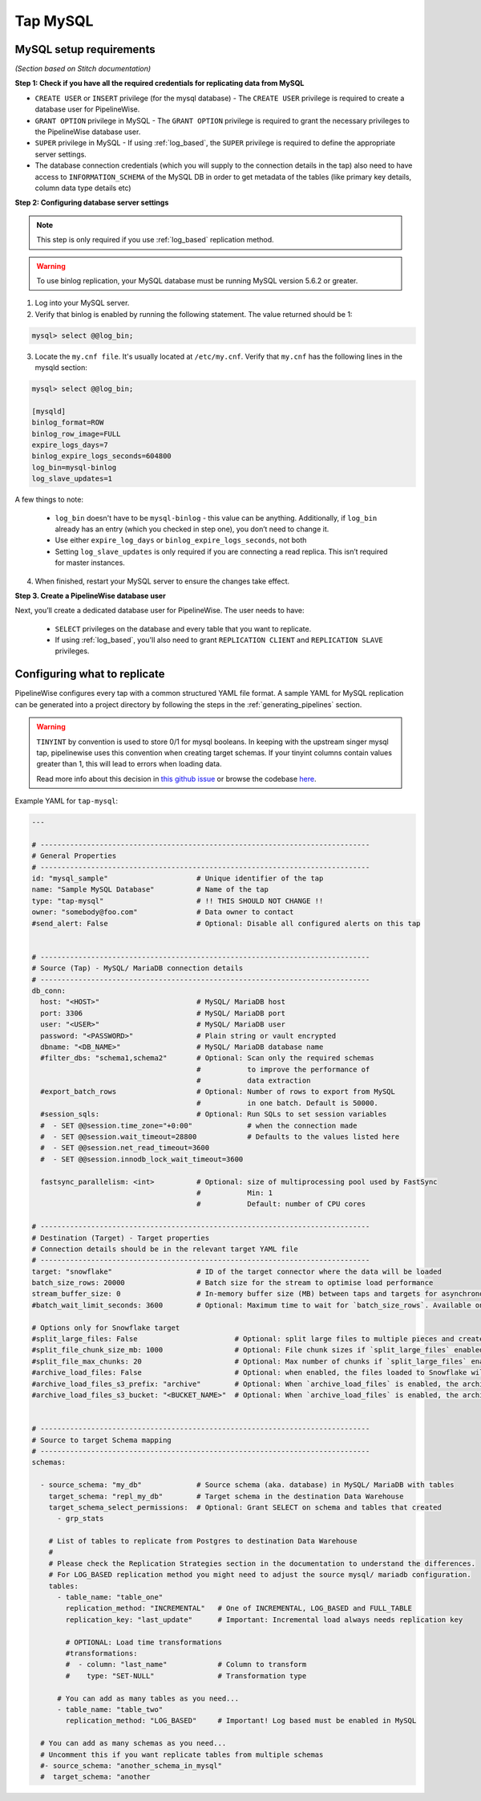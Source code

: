 
.. _tap-mysql:

Tap MySQL
---------


MySQL setup requirements
''''''''''''''''''''''''

*(Section based on Stitch documentation)*

**Step 1: Check if you have all the required credentials for replicating data from MySQL**

* ``CREATE USER`` or ``INSERT`` privilege (for the mysql database) - The ``CREATE USER`` privilege is required to create a database user for PipelineWise.

* ``GRANT OPTION`` privilege in MySQL - The ``GRANT OPTION`` privilege is required to grant the necessary privileges to the PipelineWise database user.

* ``SUPER`` privilege in MySQL - If using :ref:`log_based`, the ``SUPER`` privilege is required to define the appropriate server settings.

* The database connection credentials (which you will supply to the connection details in the tap) also need to have access to ``INFORMATION_SCHEMA`` of the MySQL DB in order to get metadata of the tables (like primary key details, column data type details etc)

**Step 2: Configuring database server settings**

.. note::

  This step is only required if you use :ref:`log_based` replication method.


.. warning::

  To use binlog replication, your MySQL database must be running MySQL version 5.6.2 or greater.

1. Log into your MySQL server.

2. Verify that binlog is enabled by running the following statement. The value returned should be 1:

.. code-block:: bash

    mysql> select @@log_bin;


3. Locate the ``my.cnf file``. It's usually located at ``/etc/my.cnf``. Verify that ``my.cnf`` has the following lines in the mysqld section:

.. code-block:: bash

    mysql> select @@log_bin;

    [mysqld]
    binlog_format=ROW
    binlog_row_image=FULL
    expire_logs_days=7
    binlog_expire_logs_seconds=604800
    log_bin=mysql-binlog
    log_slave_updates=1

A few things to note:

  * ``log_bin`` doesn't have to be ``mysql-binlog`` - this value can be anything. Additionally, if ``log_bin`` already has an entry (which you checked in step one), you don’t need to change it.
  
  * Use either ``expire_log_days`` or ``binlog_expire_logs_seconds``, not both
  
  * Setting ``log_slave_updates`` is only required if you are connecting a read replica. This isn’t required for master instances.


4. When finished, restart your MySQL server to ensure the changes take effect.


**Step 3. Create a PipelineWise database user**

Next, you’ll create a dedicated database user for PipelineWise. The user needs to have:

    * ``SELECT`` privileges on the database and every table that you want to replicate.

    *  If using :ref:`log_based`, you'll also need to grant ``REPLICATION CLIENT`` and ``REPLICATION SLAVE`` privileges.


Configuring what to replicate
'''''''''''''''''''''''''''''

PipelineWise configures every tap with a common structured YAML file format.
A sample YAML for MySQL replication can be generated into a project directory by
following the steps in the :ref:`generating_pipelines` section.

.. warning::

  ``TINYINT`` by convention is used to store 0/1 for mysql booleans. In keeping with the
  upstream singer mysql tap, pipelinewise uses this convention when creating target schemas.
  If your tinyint columns contain values greater than 1, this will lead to errors when
  loading data.

  Read more info about this decision in `this github issue <https://github.com/singer-io/tap-mysql/issues/82>`_
  or browse the codebase `here <https://github.com/transferwise/pipelinewise-tap-mysql/blob/34cbd9b085146c08003bfa460f1550ce78c65e4c/tap_mysql/__init__.py#L73>`_.

Example YAML for ``tap-mysql``:

.. code-block:: yaml

  ---

  # ------------------------------------------------------------------------------
  # General Properties
  # ------------------------------------------------------------------------------
  id: "mysql_sample"                     # Unique identifier of the tap
  name: "Sample MySQL Database"          # Name of the tap
  type: "tap-mysql"                      # !! THIS SHOULD NOT CHANGE !!
  owner: "somebody@foo.com"              # Data owner to contact
  #send_alert: False                     # Optional: Disable all configured alerts on this tap


  # ------------------------------------------------------------------------------
  # Source (Tap) - MySQL/ MariaDB connection details
  # ------------------------------------------------------------------------------
  db_conn:
    host: "<HOST>"                       # MySQL/ MariaDB host
    port: 3306                           # MySQL/ MariaDB port
    user: "<USER>"                       # MySQL/ MariaDB user
    password: "<PASSWORD>"               # Plain string or vault encrypted
    dbname: "<DB_NAME>"                  # MySQL/ MariaDB database name
    #filter_dbs: "schema1,schema2"       # Optional: Scan only the required schemas
                                         #           to improve the performance of
                                         #           data extraction
    #export_batch_rows                   # Optional: Number of rows to export from MySQL
                                         #           in one batch. Default is 50000.
    #session_sqls:                       # Optional: Run SQLs to set session variables
    #  - SET @@session.time_zone="+0:00"             # when the connection made
    #  - SET @@session.wait_timeout=28800            # Defaults to the values listed here
    #  - SET @@session.net_read_timeout=3600
    #  - SET @@session.innodb_lock_wait_timeout=3600

    fastsync_parallelism: <int>          # Optional: size of multiprocessing pool used by FastSync
                                         #           Min: 1
                                         #           Default: number of CPU cores

  # ------------------------------------------------------------------------------
  # Destination (Target) - Target properties
  # Connection details should be in the relevant target YAML file
  # ------------------------------------------------------------------------------
  target: "snowflake"                    # ID of the target connector where the data will be loaded
  batch_size_rows: 20000                 # Batch size for the stream to optimise load performance
  stream_buffer_size: 0                  # In-memory buffer size (MB) between taps and targets for asynchronous data pipes
  #batch_wait_limit_seconds: 3600        # Optional: Maximum time to wait for `batch_size_rows`. Available only for snowflake target.

  # Options only for Snowflake target
  #split_large_files: False                       # Optional: split large files to multiple pieces and create multipart zip files. (Default: False)
  #split_file_chunk_size_mb: 1000                 # Optional: File chunk sizes if `split_large_files` enabled. (Default: 1000)
  #split_file_max_chunks: 20                      # Optional: Max number of chunks if `split_large_files` enabled. (Default: 20)
  #archive_load_files: False                      # Optional: when enabled, the files loaded to Snowflake will also be stored in `archive_load_files_s3_bucket`
  #archive_load_files_s3_prefix: "archive"        # Optional: When `archive_load_files` is enabled, the archived files will be placed in the archive S3 bucket under this prefix.
  #archive_load_files_s3_bucket: "<BUCKET_NAME>"  # Optional: When `archive_load_files` is enabled, the archived files will be placed in this bucket. (Default: the value of `s3_bucket` in target snowflake YAML)


  # ------------------------------------------------------------------------------
  # Source to target Schema mapping
  # ------------------------------------------------------------------------------
  schemas:

    - source_schema: "my_db"             # Source schema (aka. database) in MySQL/ MariaDB with tables
      target_schema: "repl_my_db"        # Target schema in the destination Data Warehouse
      target_schema_select_permissions:  # Optional: Grant SELECT on schema and tables that created
        - grp_stats

      # List of tables to replicate from Postgres to destination Data Warehouse
      #
      # Please check the Replication Strategies section in the documentation to understand the differences.
      # For LOG_BASED replication method you might need to adjust the source mysql/ mariadb configuration.
      tables:
        - table_name: "table_one"
          replication_method: "INCREMENTAL"   # One of INCREMENTAL, LOG_BASED and FULL_TABLE
          replication_key: "last_update"      # Important: Incremental load always needs replication key

          # OPTIONAL: Load time transformations
          #transformations:                    
          #  - column: "last_name"            # Column to transform
          #    type: "SET-NULL"               # Transformation type

        # You can add as many tables as you need...
        - table_name: "table_two"
          replication_method: "LOG_BASED"     # Important! Log based must be enabled in MySQL

    # You can add as many schemas as you need...
    # Uncomment this if you want replicate tables from multiple schemas
    #- source_schema: "another_schema_in_mysql" 
    #  target_schema: "another


